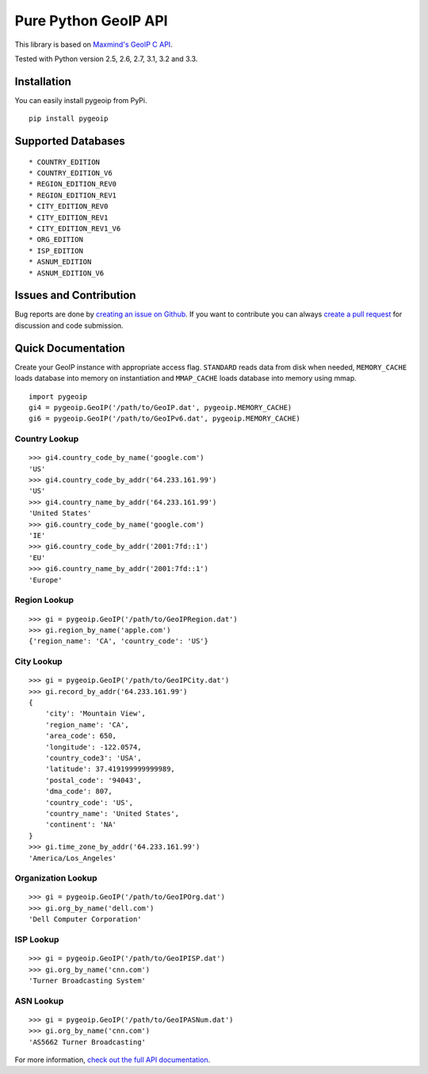 Pure Python GeoIP API
=====================

This library is based on `Maxmind's GeoIP C
API <https://github.com/maxmind/geoip-api-c>`__.

Tested with Python version 2.5, 2.6, 2.7, 3.1, 3.2 and 3.3.

Installation
------------

You can easily install pygeoip from PyPi.

::

    pip install pygeoip

Supported Databases
-------------------

::

    * COUNTRY_EDITION
    * COUNTRY_EDITION_V6
    * REGION_EDITION_REV0
    * REGION_EDITION_REV1
    * CITY_EDITION_REV0
    * CITY_EDITION_REV1
    * CITY_EDITION_REV1_V6
    * ORG_EDITION
    * ISP_EDITION
    * ASNUM_EDITION
    * ASNUM_EDITION_V6

Issues and Contribution
-----------------------

Bug reports are done by `creating an issue on
Github <https://github.com/appliedsec/pygeoip/issues>`__. If you want to
contribute you can always `create a pull
request <https://github.com/appliedsec/pygeoip/pulls>`__ for discussion
and code submission.

Quick Documentation
-------------------

Create your GeoIP instance with appropriate access flag. ``STANDARD``
reads data from disk when needed, ``MEMORY_CACHE`` loads database into
memory on instantiation and ``MMAP_CACHE`` loads database into memory
using mmap.

::

    import pygeoip
    gi4 = pygeoip.GeoIP('/path/to/GeoIP.dat', pygeoip.MEMORY_CACHE)
    gi6 = pygeoip.GeoIP('/path/to/GeoIPv6.dat', pygeoip.MEMORY_CACHE)

Country Lookup
~~~~~~~~~~~~~~

::

    >>> gi4.country_code_by_name('google.com')
    'US'
    >>> gi4.country_code_by_addr('64.233.161.99')
    'US'
    >>> gi4.country_name_by_addr('64.233.161.99')
    'United States'
    >>> gi6.country_code_by_name('google.com')
    'IE'
    >>> gi6.country_code_by_addr('2001:7fd::1')
    'EU'
    >>> gi6.country_name_by_addr('2001:7fd::1')
    'Europe'

Region Lookup
~~~~~~~~~~~~~

::

    >>> gi = pygeoip.GeoIP('/path/to/GeoIPRegion.dat')
    >>> gi.region_by_name('apple.com')
    {'region_name': 'CA', 'country_code': 'US'}

City Lookup
~~~~~~~~~~~

::

    >>> gi = pygeoip.GeoIP('/path/to/GeoIPCity.dat')
    >>> gi.record_by_addr('64.233.161.99')
    {
        'city': 'Mountain View',
        'region_name': 'CA',
        'area_code': 650,
        'longitude': -122.0574,
        'country_code3': 'USA',
        'latitude': 37.419199999999989,
        'postal_code': '94043',
        'dma_code': 807,
        'country_code': 'US',
        'country_name': 'United States',
        'continent': 'NA'
    }
    >>> gi.time_zone_by_addr('64.233.161.99')
    'America/Los_Angeles'

Organization Lookup
~~~~~~~~~~~~~~~~~~~

::

    >>> gi = pygeoip.GeoIP('/path/to/GeoIPOrg.dat')
    >>> gi.org_by_name('dell.com')
    'Dell Computer Corporation'

ISP Lookup
~~~~~~~~~~

::

    >>> gi = pygeoip.GeoIP('/path/to/GeoIPISP.dat')
    >>> gi.org_by_name('cnn.com')
    'Turner Broadcasting System'

ASN Lookup
~~~~~~~~~~

::

    >>> gi = pygeoip.GeoIP('/path/to/GeoIPASNum.dat')
    >>> gi.org_by_name('cnn.com')
    'AS5662 Turner Broadcasting'

For more information, `check out the full API
documentation <http://packages.python.org/pygeoip>`__.
